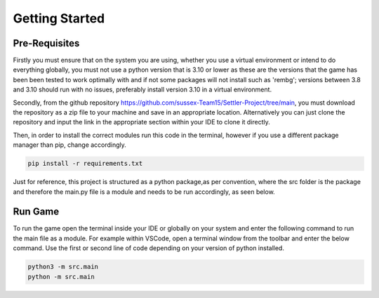 Getting Started
===============

Pre-Requisites
--------------

Firstly you must ensure that on the system you are using, whether you use a virtual environment or intend to do everything globally, you must not use a python version that is 3.10 or lower as these are the versions that the game has been been tested to work optimally with and if not some packages will not install such as 'rembg'; versions between 3.8 and 3.10 should run with no issues, preferably install version 3.10 in a virtual environment. 

Secondly, from the github repository https://github.com/sussex-Team15/Settler-Project/tree/main, you must download the repository as a zip file to your machine and save in an appropriate location. Alternatively you can just clone the repository and input the link in the appropriate section within your IDE to clone it directly.

Then, in order to install the correct modules run this code in the terminal, however if you use a different package manager than pip, change accordingly.

.. code-block:: text

    pip install -r requirements.txt

Just for reference, this project is structured as a python package,as per convention, where the src folder is the package and therefore the main.py file is a module and needs to be run accordingly, as seen below.

Run Game
--------

To run the game open the terminal inside your IDE or globally on your system and enter the following command to run the main file as a module. For example within VSCode, open a terminal window from the toolbar and enter the below command. Use the first or second line of code depending on your version of python installed.

.. code-block:: text

    python3 -m src.main
    python -m src.main

